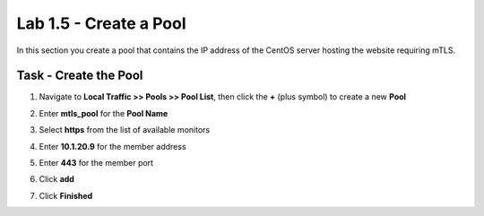 Lab 1.5 - Create a Pool
------------------------

In this section you create a pool that contains the IP address of the CentOS server hosting the website requiring mTLS.

Task - Create the Pool
~~~~~~~~~~~~~~~~~~~~~~~~~

#. Navigate to **Local Traffic >> Pools >> Pool List**, then click the **+** (plus symbol) to create a new **Pool**

   |image30|


#. Enter **mtls_pool** for the **Pool Name**
#. Select **https** from the list of available monitors
#. Enter **10.1.20.9** for the member address
#. Enter **443** for the member port
#. Click **add**
#. Click **Finished**

   |image31|


.. |image30| image:: media/image030.png
.. |image31| image:: media/image031.png
	:width: 800px
